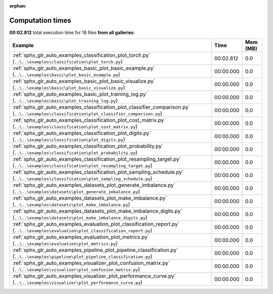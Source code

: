 
:orphan:

.. _sphx_glr_sg_execution_times:


Computation times
=================
**00:02.812** total execution time for 18 files **from all galleries**:

.. container::

  .. raw:: html

    <style scoped>
    <link href="https://cdnjs.cloudflare.com/ajax/libs/twitter-bootstrap/5.3.0/css/bootstrap.min.css" rel="stylesheet" />
    <link href="https://cdn.datatables.net/1.13.6/css/dataTables.bootstrap5.min.css" rel="stylesheet" />
    </style>
    <script src="https://code.jquery.com/jquery-3.7.0.js"></script>
    <script src="https://cdn.datatables.net/1.13.6/js/jquery.dataTables.min.js"></script>
    <script src="https://cdn.datatables.net/1.13.6/js/dataTables.bootstrap5.min.js"></script>
    <script type="text/javascript" class="init">
    $(document).ready( function () {
        $('table.sg-datatable').DataTable({order: [[1, 'desc']]});
    } );
    </script>

  .. list-table::
   :header-rows: 1
   :class: table table-striped sg-datatable

   * - Example
     - Time
     - Mem (MB)
   * - :ref:`sphx_glr_auto_examples_classification_plot_torch.py` (``..\..\examples\classification\plot_torch.py``)
     - 00:02.812
     - 0.0
   * - :ref:`sphx_glr_auto_examples_basic_plot_basic_example.py` (``..\..\examples\basic\plot_basic_example.py``)
     - 00:00.000
     - 0.0
   * - :ref:`sphx_glr_auto_examples_basic_plot_basic_visualize.py` (``..\..\examples\basic\plot_basic_visualize.py``)
     - 00:00.000
     - 0.0
   * - :ref:`sphx_glr_auto_examples_basic_plot_training_log.py` (``..\..\examples\basic\plot_training_log.py``)
     - 00:00.000
     - 0.0
   * - :ref:`sphx_glr_auto_examples_classification_plot_classifier_comparison.py` (``..\..\examples\classification\plot_classifier_comparison.py``)
     - 00:00.000
     - 0.0
   * - :ref:`sphx_glr_auto_examples_classification_plot_cost_matrix.py` (``..\..\examples\classification\plot_cost_matrix.py``)
     - 00:00.000
     - 0.0
   * - :ref:`sphx_glr_auto_examples_classification_plot_digits.py` (``..\..\examples\classification\plot_digits.py``)
     - 00:00.000
     - 0.0
   * - :ref:`sphx_glr_auto_examples_classification_plot_probability.py` (``..\..\examples\classification\plot_probability.py``)
     - 00:00.000
     - 0.0
   * - :ref:`sphx_glr_auto_examples_classification_plot_resampling_target.py` (``..\..\examples\classification\plot_resampling_target.py``)
     - 00:00.000
     - 0.0
   * - :ref:`sphx_glr_auto_examples_classification_plot_sampling_schedule.py` (``..\..\examples\classification\plot_sampling_schedule.py``)
     - 00:00.000
     - 0.0
   * - :ref:`sphx_glr_auto_examples_datasets_plot_generate_imbalance.py` (``..\..\examples\datasets\plot_generate_imbalance.py``)
     - 00:00.000
     - 0.0
   * - :ref:`sphx_glr_auto_examples_datasets_plot_make_imbalance.py` (``..\..\examples\datasets\plot_make_imbalance.py``)
     - 00:00.000
     - 0.0
   * - :ref:`sphx_glr_auto_examples_datasets_plot_make_imbalance_digits.py` (``..\..\examples\datasets\plot_make_imbalance_digits.py``)
     - 00:00.000
     - 0.0
   * - :ref:`sphx_glr_auto_examples_evaluation_plot_classification_report.py` (``..\..\examples\evaluation\plot_classification_report.py``)
     - 00:00.000
     - 0.0
   * - :ref:`sphx_glr_auto_examples_evaluation_plot_metrics.py` (``..\..\examples\evaluation\plot_metrics.py``)
     - 00:00.000
     - 0.0
   * - :ref:`sphx_glr_auto_examples_pipeline_plot_pipeline_classification.py` (``..\..\examples\pipeline\plot_pipeline_classification.py``)
     - 00:00.000
     - 0.0
   * - :ref:`sphx_glr_auto_examples_visualizer_plot_confusion_matrix.py` (``..\..\examples\visualizer\plot_confusion_matrix.py``)
     - 00:00.000
     - 0.0
   * - :ref:`sphx_glr_auto_examples_visualizer_plot_performance_curve.py` (``..\..\examples\visualizer\plot_performance_curve.py``)
     - 00:00.000
     - 0.0
